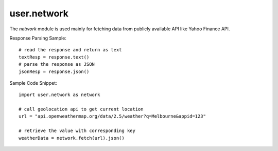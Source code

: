 .. _user.network :

user.network
============
The *network* module is used mainly for fetching data from publicly available API like Yahoo Finance API.

.. py:function:: fetch(URL, [options])

   A general purpose function for sending network requests. Works just like `fetch API <https://developer.mozilla.org/en-US/docs/Web/API/Fetch_API>`_.
   Without options, that is a simple GET request, downloading the contents of the url. This is a blocking function.

   :param URL: The URL for the network request.
   :type URL: str
   :param options: A dict containing the optional parameters: method, headers etc.
   :type options: dict
   :return: A Response object containing the request status and data.
   :rtype: Object

Response Parsing Sample:
::
   # read the response and return as text
   textResp = response.text() 
   # parse the response as JSON
   jsonResp = response.json() 

Sample Code Snippet:
::
   import user.network as network

   # call geolocation api to get current location
   url = "api.openweathermap.org/data/2.5/weather?q=Melbourne&appid=123"

   # retrieve the value with corresponding key
   weatherData = network.fetch(url).json()
